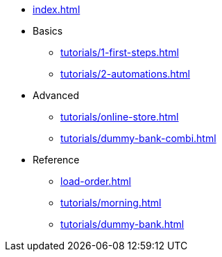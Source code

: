 // .Provengo Tool MultiThreads
* xref:index.adoc[]
* Basics
** xref:tutorials/1-first-steps.adoc[]
** xref:tutorials/2-automations.adoc[]
* Advanced
** xref:tutorials/online-store.adoc[] 
** xref:tutorials/dummy-bank-combi.adoc[]
* Reference
** xref:load-order.adoc[]
** xref:tutorials/morning.adoc[]
** xref:tutorials/dummy-bank.adoc[]

